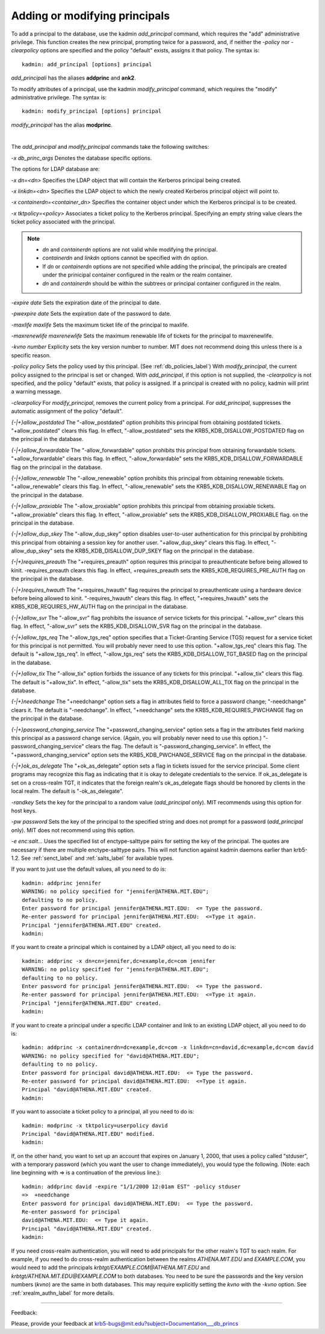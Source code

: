 .. _add_mod_princs_label:

Adding or modifying principals
===================================

To add a principal to the database, use the kadmin *add_principal* command, which requires the "add" administrative privilege. This function creates the new principal, prompting twice for a password, and, if neither the *-policy* nor *-clearpolicy* options are specified and the policy "default" exists, assigns it that policy. The syntax is::

     kadmin: add_principal [options] principal
     
*add_principali* has the aliases **addprinc** and **ank2**. 


To modify attributes of a principal, use the kadmin *modify_principal* command, which requires the "modify" administrative privilege. The syntax is::

     kadmin: modify_principal [options] principal
     
*modify_principal* has the alias **modprinc**.

|

The *add_principal* and *modify_principal* commands take the following switches:

*-x db_princ_args*
Denotes the database specific options.

The options for LDAP database are:

*-x dn=<dn>*
Specifies the LDAP object that will contain the Kerberos principal being created. 

*-x linkdn=<dn>*
Specifies the LDAP object to which the newly created Kerberos principal object will point to. 

*-x containerdn=<container_dn>*
Specifies the container object under which the Kerberos principal is to be created. 

*-x tktpolicy=<policy>*
Associates a ticket policy to the Kerberos principal. Specifying an empty string value clears the ticket policy associated with the principal.

.. note:: 
        - *dn* and *containerdn* options are not valid while modifying the principal.
        - *containerdn* and *linkdn* options cannot be specified with dn option.  
        - If *dn* or *containerdn* options are not specified while adding the principal, the principals are created under the prinicipal container configured in the realm or the realm container. 
        - *dn* and *containerdn* should be within the subtrees or principal container configured in the realm.

*-expire date*
Sets the expiration date of the principal to date. 

*-pwexpire date*
Sets the expiration date of the password to date. 

*-maxlife maxlife*
Sets the maximum ticket life of the principal to maxlife. 

*-maxrenewlife maxrenewlife*
Sets the maximum renewable life of tickets for the principal to maxrenewlife. 

*-kvno number*
Explicity sets the key version number to number. MIT does not recommend doing this unless there is a specific reason. 

*-policy policy*
Sets the policy used by this principal. (See :ref:`db_policies_label`) With *modify_principal*, the current policy assigned to the principal is set or changed. With *add_principal*, if this option is not supplied, the *-clearpolicy* is not specified, and the policy "default" exists, that policy is assigned. If a principal is created with no policy, kadmin will print a warning message. 

*-clearpolicy*
For *modify_principal*, removes the current policy from a principal. For *add_principal*, suppresses the automatic assignment of the policy "default". 

*{-|+}allow_postdated*
The "-allow_postdated" option prohibits this principal from obtaining postdated tickets. "+allow_postdated" clears this flag. In effect, "-allow_postdated" sets the KRB5_KDB_DISALLOW_POSTDATED flag on the principal in the database. 

*{-|+}allow_forwardable*
The "-allow_forwardable" option prohibits this principal from obtaining forwardable tickets. "+allow_forwardable" clears this flag. In effect, "-allow_forwardable" sets the KRB5_KDB_DISALLOW_FORWARDABLE flag on the principal in the database. 

*{-|+}allow_renewable*
The "-allow_renewable" option prohibits this principal from obtaining renewable tickets. "+allow_renewable" clears this flag. In effect, "-allow_renewable" sets the KRB5_KDB_DISALLOW_RENEWABLE flag on the principal in the database. 

*{-|+}allow_proxiable*
The "-allow_proxiable" option prohibits this principal from obtaining proxiable tickets. "+allow_proxiable" clears this flag. In effect, "-allow_proxiable" sets the 
KRB5_KDB_DISALLOW_PROXIABLE flag. on the principal in the database. 

*{-|+}allow_dup_skey*
The "-allow_dup_skey" option disables user-to-user authentication for this principal by prohibiting this principal from obtaining a session key for another user. "+allow_dup_skey" clears this flag. In effect, "-allow_dup_skey" sets the 
KRB5_KDB_DISALLOW_DUP_SKEY flag on the principal in the database. 

*{-|+}requires_preauth*
The "+requires_preauth" option requires this principal to preauthenticate before being allowed to kinit. -requires_preauth clears this flag. In effect, +requires_preauth sets the KRB5_KDB_REQUIRES_PRE_AUTH flag on the principal in the database. 

*{-|+}requires_hwauth*
The "+requires_hwauth" flag requires the principal to preauthenticate using a hardware device before being allowed to kinit. "-requires_hwauth" clears this flag. In effect, "+requires_hwauth" sets the KRB5_KDB_REQUIRES_HW_AUTH flag on the principal in the database. 

*{-|+}allow_svr*
The "-allow_svr" flag prohibits the issuance of service tickets for this principal. "+allow_svr" clears this flag. In effect, "-allow_svr" sets the 
KRB5_KDB_DISALLOW_SVR flag on the principal in the database. 

*{-|+}allow_tgs_req*
The "-allow_tgs_req" option specifies that a Ticket-Granting Service (TGS) request for a service ticket for this principal is not permitted. You will probably never need to use this option. "+allow_tgs_req" clears this flag. The default is "+allow_tgs_req". In effect, "-allow_tgs_req" sets the KRB5_KDB_DISALLOW_TGT_BASED flag on the principal in the database. 

*{-|+}allow_tix*
The "-allow_tix" option forbids the issuance of any tickets for this principal. "+allow_tix" clears this flag. The default is "+allow_tix". In effect, "-allow_tix" sets the 
KRB5_KDB_DISALLOW_ALL_TIX flag on the principal in the database. 

*{-|+}needchange*
The "+needchange" option sets a flag in attributes field to force a password change; "-needchange" clears it. The default is "-needchange". In effect, "+needchange" sets the KRB5_KDB_REQUIRES_PWCHANGE flag on the principal in the database. 

*{-|+}password_changing_service*
The "+password_changing_service" option sets a flag in the attributes field marking this principal as a password change service. (Again, you will probably never need to use this option.) "-password_changing_service" clears the flag. The default is "-password_changing_service". In effect, the "+password_changing_service" option sets the KRB5_KDB_PWCHANGE_SERVICE flag on the principal in the database. 

*{-|+}ok_as_delegate*
The "+ok_as_delegate" option sets a flag in tickets issued for the service principal. Some client programs may recognize this flag as indicating that it is okay to delegate credentials to the service. If ok_as_delegate is set on a cross-realm TGT, it indicates that the foreign realm's ok_as_delegate flags should be honored by clients in the local realm. The default is "-ok_as_delegate". 

*-randkey*
Sets the key for the principal to a random value (*add_principal* only). MIT recommends using this option for host keys. 

*-pw password*
Sets the key of the principal to the specified string and does not prompt for a password (*add_principal* only). MIT does not recommend using this option. 

*-e enc:salt...*
Uses the specified list of enctype-salttype pairs for setting the key of the principal. The quotes are necessary if there are multiple enctype-salttype pairs. This will not function against kadmin daemons earlier than krb5-1.2. See :ref:`senct_label` and :ref:`salts_label` for available types.


If you want to just use the default values, all you need to do is::

     kadmin: addprinc jennifer
     WARNING: no policy specified for "jennifer@ATHENA.MIT.EDU";
     defaulting to no policy.
     Enter password for principal jennifer@ATHENA.MIT.EDU:  <= Type the password.
     Re-enter password for principal jennifer@ATHENA.MIT.EDU:  <=Type it again.
     Principal "jennifer@ATHENA.MIT.EDU" created.
     kadmin:
     
If you want to create a principal which is contained by a LDAP object, all you need to do is::

     kadmin: addprinc -x dn=cn=jennifer,dc=example,dc=com jennifer
     WARNING: no policy specified for "jennifer@ATHENA.MIT.EDU";
     defaulting to no policy.
     Enter password for principal jennifer@ATHENA.MIT.EDU:  <= Type the password.
     Re-enter password for principal jennifer@ATHENA.MIT.EDU:  <=Type it again.
     Principal "jennifer@ATHENA.MIT.EDU" created.
     kadmin:
     
If you want to create a principal under a specific LDAP container and link to an existing LDAP object, all you need to do is::

     kadmin: addprinc -x containerdn=dc=example,dc=com -x linkdn=cn=david,dc=example,dc=com david
     WARNING: no policy specified for "david@ATHENA.MIT.EDU";
     defaulting to no policy.
     Enter password for principal david@ATHENA.MIT.EDU:  <= Type the password.
     Re-enter password for principal david@ATHENA.MIT.EDU:  <=Type it again.
     Principal "david@ATHENA.MIT.EDU" created.
     kadmin:
     
If you want to associate a ticket policy to a principal, all you need to do is::

     kadmin: modprinc -x tktpolicy=userpolicy david
     Principal "david@ATHENA.MIT.EDU" modified.
     kadmin:
     
If, on the other hand, you want to set up an account that expires on January 1, 2000, that uses a policy called "stduser", with a temporary password (which you want the user to change immediately), you would type the following. (Note: each line beginning with => is a continuation of the previous line.)::

     
     kadmin: addprinc david -expire "1/1/2000 12:01am EST" -policy stduser
     =>  +needchange
     Enter password for principal david@ATHENA.MIT.EDU:  <= Type the password.
     Re-enter password for principal
     david@ATHENA.MIT.EDU:  <= Type it again.
     Principal "david@ATHENA.MIT.EDU" created.
     kadmin:
     
If you need cross-realm authentication, you will need to add principals for the other realm's TGT to each realm. For example, if you need to do cross-realm authentication between the realms *ATHENA.MIT.EDU* and *EXAMPLE.COM*, you would need to add the principals *krbtgt\/EXAMPLE.COM\@ATHENA.MIT.EDU* and *krbtgt\/ATHENA.MIT.EDU\@EXAMPLE.COM* to both databases. You need to be sure the passwords and the key version numbers (*kvno*) are the same in both databases. This may require explicitly setting the *kvno* with the *-kvno* option. See :ref:`xrealm_authn_label` for more details.


------------

Feedback:

Please, provide your feedback at krb5-bugs@mit.edu?subject=Documentation___db_princs


